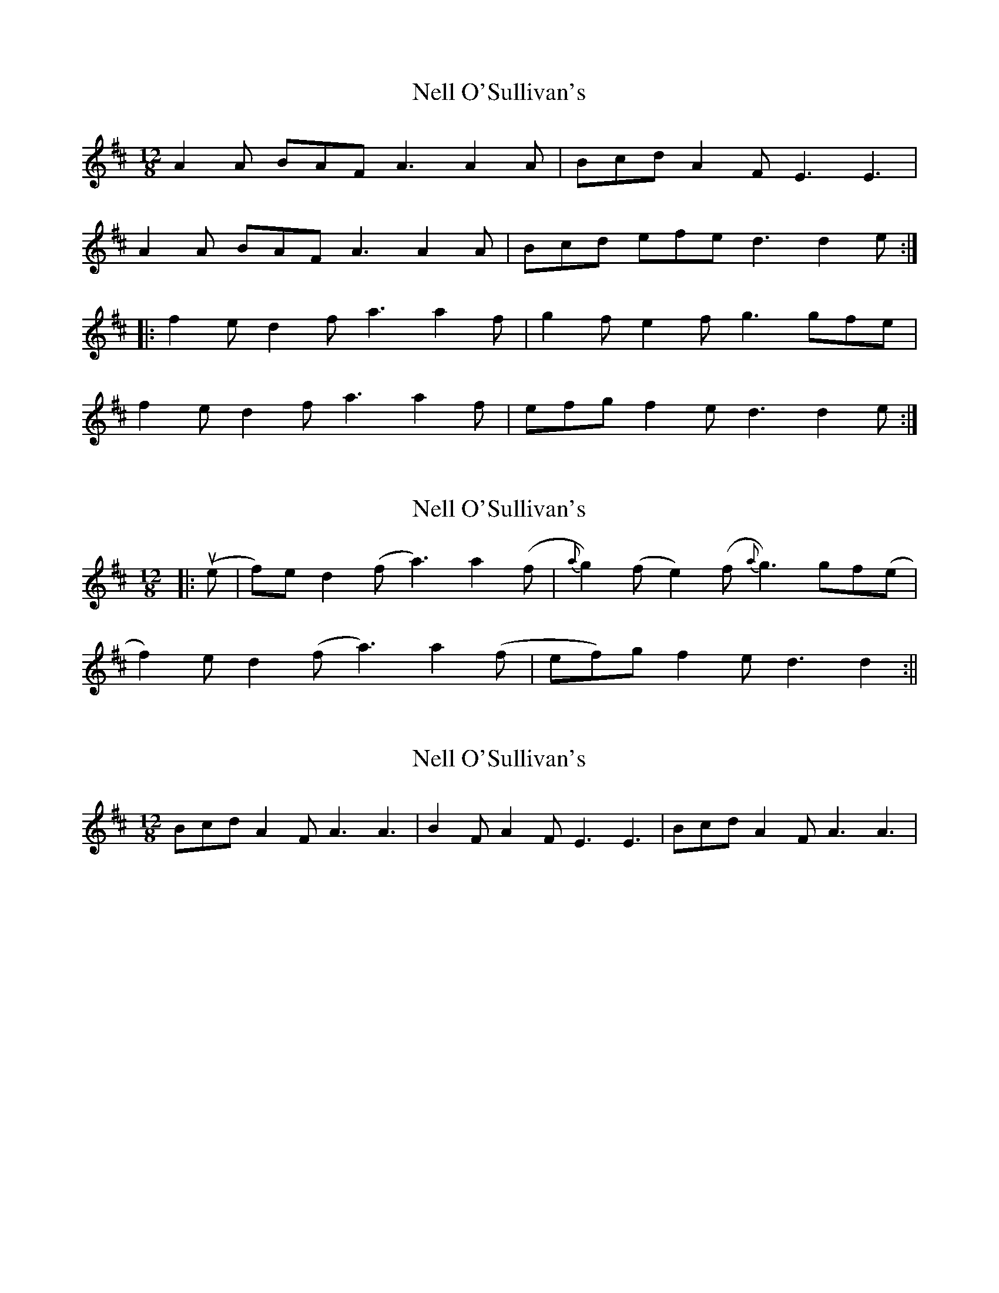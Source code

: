 X: 1
T: Nell O'Sullivan's
Z: fidicen
S: https://thesession.org/tunes/2022#setting2022
R: slide
M: 12/8
L: 1/8
K: Dmaj
A2A BAF A3 A2A|Bcd A2F E3 E3|
A2A BAF A3 A2A|Bcd efe d3 d2e:|
|:f2e d2f a3 a2f|g2f e2f g3 gfe|
f2e d2f a3 a2f|efg f2e d3 d2e:|
X: 2
T: Nell O'Sullivan's
Z: fidicen
S: https://thesession.org/tunes/2022#setting15429
R: slide
M: 12/8
L: 1/8
K: Dmaj
|:u(e|f)2e d2(f a3) a2(f|{a}g2)(f e2)(f {a}g3) gf(e|f2)e d2(f a3) a2(f|ef)g f2e d3 d2:||
X: 3
T: Nell O'Sullivan's
Z: Nigel Gatherer
S: https://thesession.org/tunes/2022#setting15430
R: slide
M: 12/8
L: 1/8
K: Dmaj
Bcd A2F A3 A3 | B2F A2F E3 E3 | Bcd A2F A3 A3 |
